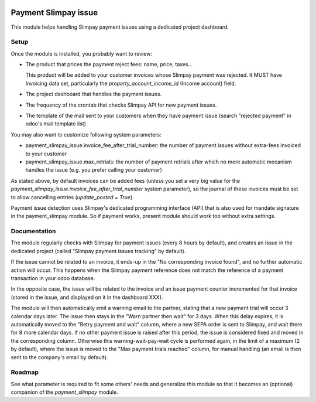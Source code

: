 .. image:: https://img.shields.io/badge/license-AGPL--3-blue.png
   :target: https://www.gnu.org/licenses/agpl
   :alt: License: AGPL-3

=======================
 Payment Slimpay issue
=======================

This module helps handling Slimpay payment issues using a dedicated
project dashboard.


Setup
=====

Once the module is installed, you probably want to review:

- The product that prices the payment reject fees: name, price, taxes...

  This product will be added to your customer invoices whose Slimpay
  payment was rejected. It MUST have Invoicing data set, particularly
  the `property_account_income_id` (Income account) field.

- The project dashboard that handles the payment issues.

- The frequency of the crontab that checks Slimpay API for new payment
  issues.

- The template of the mail sent to your customers when they have
  payment issue (search "rejected payment" in odoo's mail template
  list)

You may also want to customize following system parameters:

- payment_slimpay_issue.invoice_fee_after_trial_number: the number of
  payment issues without extra-fees invoiced to your customer

- payment_slimpay_issue.max_retrials: the number of payment retrials
  after which no more automatic mecanism handles the issue (e.g. you
  prefer calling your customer)

As stated above, by default invoices can be added fees (unless you set
a very big value for the
`payment_slimpay_issue.invoice_fee_after_trial_number` system
parameter), so the journal of these invoices must be set to allow
cancelling entries (`update_posted = True`).

Payment issue detection uses Slimpay's dedicated programming interface
(API) that is also used for mandate signature in the payment_slimpay
module. So if payment works, present module should work too without
extra settings.

Documentation
=============

The module regularly checks with Slimpay for payment issues (every 8
hours by default), and creates an issue in the dedicated project
(called "Slimpay payment issues tracking" by default).

If the issue cannot be related to an invoice, it ends-up in the "No
corresponding invoice found", and no further automatic action will
occur. This happens when the Slimpay payment reference does not match
the reference of a payment transaction in your odoo database.

In the opposite case, the issue will be related to the invoice and an
issue payment counter incremented for that invoice (stored in the
issue, and displayed on it in the dashboard XXX).

The module will then automatically emit a warning email to the
partner, stating that a new payment trial will occur 3 calendar days
later. The issue then stays in the "Warn partner then wait" for 3
days. When this delay expires, it is automatically moved to the "Retry
payment and wait" column, where a new SEPA order is sent to Slimpay,
and wait there for 8 more calendar days. If no other payment issue is
raised after this period, the issue is considered fixed and moved in
the corresponding column. Otherwise this warning-wait-pay-wait cycle
is performed again, in the limit of a maximum (2 by default), where
the issue is moved to the "Max payment trials reached" column, for
manual handling (an email is then sent to the company's email by
default).


Roadmap
=======

See what parameter is required to fit some others' needs and
generalize this module so that it becomes an (optional) companion of
the `payment_slimpay` module.
